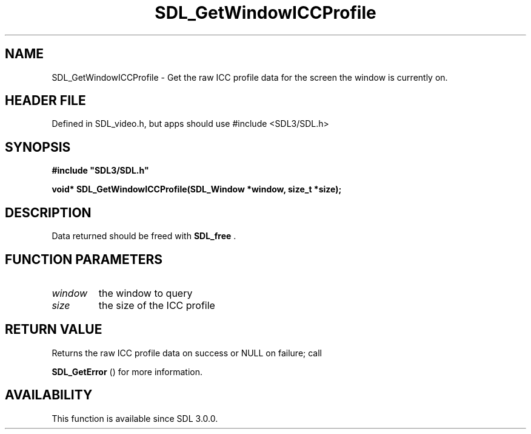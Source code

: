 .\" This manpage content is licensed under Creative Commons
.\"  Attribution 4.0 International (CC BY 4.0)
.\"   https://creativecommons.org/licenses/by/4.0/
.\" This manpage was generated from SDL's wiki page for SDL_GetWindowICCProfile:
.\"   https://wiki.libsdl.org/SDL_GetWindowICCProfile
.\" Generated with SDL/build-scripts/wikiheaders.pl
.\"  revision SDL-3.1.1-no-vcs
.\" Please report issues in this manpage's content at:
.\"   https://github.com/libsdl-org/sdlwiki/issues/new
.\" Please report issues in the generation of this manpage from the wiki at:
.\"   https://github.com/libsdl-org/SDL/issues/new?title=Misgenerated%20manpage%20for%20SDL_GetWindowICCProfile
.\" SDL can be found at https://libsdl.org/
.de URL
\$2 \(laURL: \$1 \(ra\$3
..
.if \n[.g] .mso www.tmac
.TH SDL_GetWindowICCProfile 3 "SDL 3.1.1" "SDL" "SDL3 FUNCTIONS"
.SH NAME
SDL_GetWindowICCProfile \- Get the raw ICC profile data for the screen the window is currently on\[char46]
.SH HEADER FILE
Defined in SDL_video\[char46]h, but apps should use #include <SDL3/SDL\[char46]h>

.SH SYNOPSIS
.nf
.B #include \(dqSDL3/SDL.h\(dq
.PP
.BI "void* SDL_GetWindowICCProfile(SDL_Window *window, size_t *size);
.fi
.SH DESCRIPTION
Data returned should be freed with 
.BR SDL_free
\[char46]

.SH FUNCTION PARAMETERS
.TP
.I window
the window to query
.TP
.I size
the size of the ICC profile
.SH RETURN VALUE
Returns the raw ICC profile data on success or NULL on failure; call

.BR SDL_GetError
() for more information\[char46]

.SH AVAILABILITY
This function is available since SDL 3\[char46]0\[char46]0\[char46]

